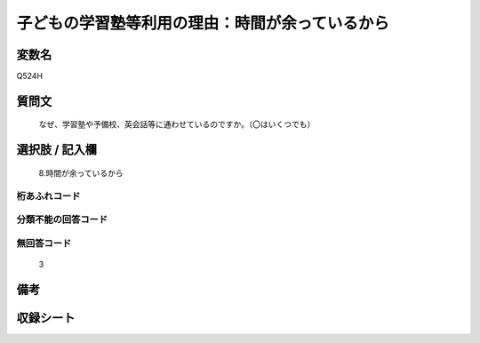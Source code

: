 .. title:: Q524H
.. rst-class:: item

====================================================================================================
子どもの学習塾等利用の理由：時間が余っているから
====================================================================================================

.. rst-class:: varname

変数名
==================

Q524H

.. rst-class:: question

質問文
==================


   なぜ、学習塾や予備校、英会話等に通わせているのですか。（〇はいくつでも）



.. rst-class:: answer

選択肢 / 記入欄
======================

  8.時間が余っているから



.. rst-class:: overflow

桁あふれコード
-------------------------------
  


.. rst-class:: not_classified

分類不能の回答コード
-------------------------------------
  


.. rst-class:: not_available

無回答コード
-------------------------------------
  3


.. rst-class:: bikou

備考
==================
 



.. rst-class:: include_sheet

収録シート
=======================================
.. hlist::
   :columns: 3
   
   
   * p2_3
   
   * p5a_3
   
   * p5b_3
   
   * p8_3
   
   * p12_3
   
   * p13_3
   
   * p14_3
   
   * p15_3
   
   * p16abc_3
   
   * p16d_3
   
   


.. index:: Q524H